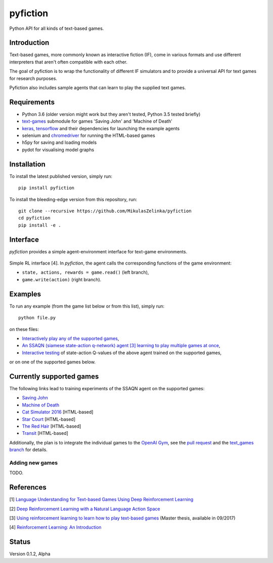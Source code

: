 =========
pyfiction
=========

Python API for all kinds of text-based games.


Introduction
------------
Text-based games, more commonly known as interactive fiction (IF), come in various formats and use different interpreters that aren't often compatible with each other.

The goal of pyfiction is to wrap the functionality of different IF simulators and to provide a universal API for text games for research purposes.

Pyfiction also includes sample agents that can learn to play the supplied text games.

Requirements
------------

* Python 3.6 (older version might work but they aren't tested, Python 3.5 tested briefly)
* `text-games <https://github.com/MikulasZelinka/text-games>`_ submodule for games 'Saving John' and 'Machine of Death'
* `keras <https://github.com/fchollet/keras>`_, `tensorflow <https://github.com/tensorflow/tensorflow>`_ and their dependencies for launching the example agents
* selenium and `chromedriver <https://sites.google.com/a/chromium.org/chromedriver/>`_ for running the HTML-based games
* h5py for saving and loading models
* pydot for visualising model graphs

Installation
------------

To install the latest published version, simply run: ::

  pip install pyfiction


To install the bleeding-edge version from this repository, run: ::

  git clone --recursive https://github.com/MikulasZelinka/pyfiction
  cd pyfiction
  pip install -e .

Interface
---------

*pyfiction* provides a simple agent-environment interface for text-game environments.


.. figure:: http://web.stanford.edu/group/pdplab/pdphandbookV3/suttonbarto_rl.png
   :align: center
   :alt: agent-environment interface

   Simple RL interface [4]. In *pyfiction*, the agent calls the corresponding functions of the game environment:

   * ``state, actions, rewards = game.read()`` (left branch),
   * ``game.write(action)`` (right branch).

Examples
--------

To run any example (from the game list below or from this list), simply run: ::

  python file.py

on these files:

* `Interactively play any of the supported games <pyfiction/examples/interactive.py>`_,
* `An SSAQN (siamese state-action q-network) agent [3] learning to play multiple games at once <pyfiction/examples/generalisation/generalisation.py>`_,
* `Interactive testing <pyfiction/examples/generalisation/interactive_test.py>`_ of state-action Q-values of the above agent trained on the supported games,

or on one of the supported games below.

Currently supported games
-------------------------
The following links lead to training experiments of the SSAQN agent on the supported games:

* `Saving John <pyfiction/examples/savingjohn/lstm_online.py>`_
* `Machine of Death <pyfiction/examples/machineofdeath/lstm_online.py>`_
* `Cat Simulator 2016 <pyfiction/examples/catsimulator2016/lstm_online.py>`_ [HTML-based]
* `Star Court <pyfiction/examples/starcourt/lstm_online.py>`_ [HTML-based]
* `The Red Hair <pyfiction/examples/theredhair/lstm_online.py>`_ [HTML-based]
* `Transit <pyfiction/examples/transit/lstm_online.py>`_ [HTML-based]

Additionally, the plan is to integrate the individual games to the `OpenAI Gym <https://github.com/openai/gym>`_, see
the `pull request <https://github.com/openai/gym/pull/671>`_ and the `text_games branch <https://github.com/MikulasZelinka/gym/tree/text_games>`_ for details.

Adding new games
~~~~~~~~~~~~~~~~

TODO.



References
----------

[1] `Language Understanding for Text-based Games Using Deep Reinforcement Learning <https://arxiv.org/abs/1506.08941>`_

[2] `Deep Reinforcement Learning with a Natural Language Action Space <https://arxiv.org/abs/1511.04636>`_

[3] `Using reinforcement learning to learn how to play text-based games <http://www.ms.mff.cuni.cz/~zelinkm/text-games/thesis.pdf>`_ (Master thesis, available in 09/2017)

[4] `Reinforcement Learning: An Introduction <http://incompleteideas.net/sutton/book/the-book-2nd.html>`_


Status
------
Version 0.1.2, Alpha